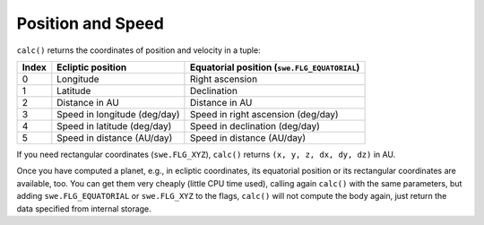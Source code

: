 ==================
Position and Speed
==================

``calc()`` returns the coordinates of position and velocity in a tuple:

======= =============================== ============================================
Index   Ecliptic position               Equatorial position (``swe.FLG_EQUATORIAL``)
======= =============================== ============================================
0       Longitude                       Right ascension
1       Latitude                        Declination
2       Distance in AU                  Distance in AU
3       Speed in longitude (deg/day)    Speed in right ascension (deg/day)
4       Speed in latitude (deg/day)     Speed in declination (deg/day)
5       Speed in distance (AU/day)      Speed in distance (AU/day)
======= =============================== ============================================

If you need rectangular coordinates (``swe.FLG_XYZ``), ``calc()`` returns
``(x, y, z, dx, dy, dz)`` in AU.

Once you have computed a planet, e.g., in ecliptic coordinates, its equatorial
position or its rectangular coordinates are available, too. You can get them
very cheaply (little CPU time used), calling again ``calc()`` with the same
parameters, but adding ``swe.FLG_EQUATORIAL`` or ``swe.FLG_XYZ`` to the flags,
``calc()`` will not compute the body again, just return the data specified from
internal storage.

..
